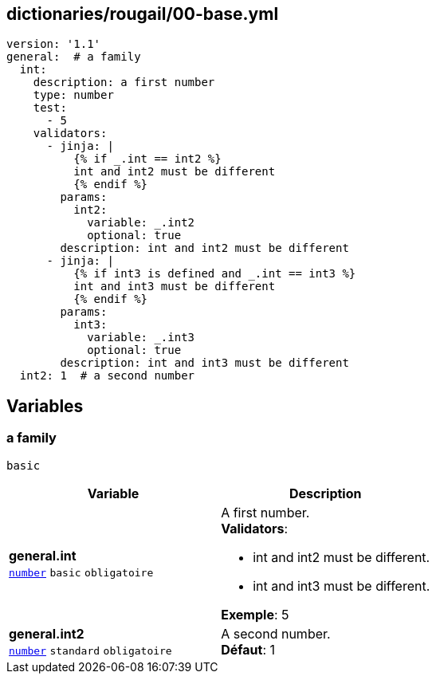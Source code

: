 == dictionaries/rougail/00-base.yml

[,yaml]
----
version: '1.1'
general:  # a family
  int:
    description: a first number
    type: number
    test:
      - 5
    validators:
      - jinja: |
          {% if _.int == int2 %}
          int and int2 must be different
          {% endif %}
        params:
          int2:
            variable: _.int2
            optional: true
        description: int and int2 must be different
      - jinja: |
          {% if int3 is defined and _.int == int3 %}
          int and int3 must be different
          {% endif %}
        params:
          int3:
            variable: _.int3
            optional: true
        description: int and int3 must be different
  int2: 1  # a second number
----
== Variables

=== a family

`basic`

[cols="110a,110a",options="header"]
|====
| Variable                                                                                                     | Description                                                                                                  
| 
**general.int** +
`https://rougail.readthedocs.io/en/latest/variable.html#variables-types[number]` `basic` `obligatoire`                                                                                                              | 
A first number. +
**Validators**:

* int and int2 must be different.
* int and int3 must be different.

**Exemple**: 5                                                                                                              
| 
**general.int2** +
`https://rougail.readthedocs.io/en/latest/variable.html#variables-types[number]` `standard` `obligatoire`                                                                                                              | 
A second number. +
**Défaut**: 1                                                                                                              
|====


